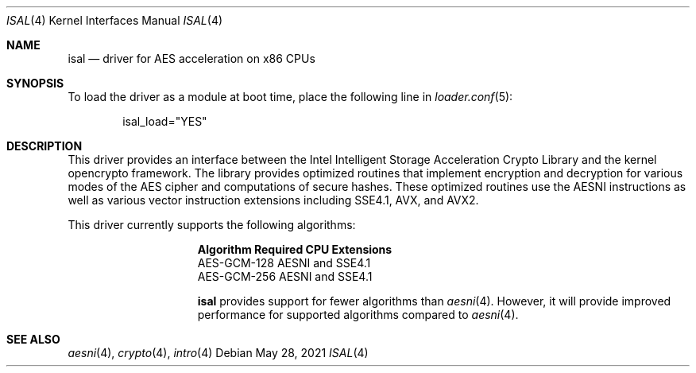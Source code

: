 .\" Copyright (c) 2020-2021 Netflix, Inc
.\"
.\" Redistribution and use in source and binary forms, with or without
.\" modification, are permitted provided that the following conditions
.\" are met:
.\" 1. Redistributions of source code must retain the above copyright
.\"    notice, this list of conditions and the following disclaimer,
.\"    without modification.
.\" 2. Redistributions in binary form must reproduce at minimum a disclaimer
.\"    similar to the "NO WARRANTY" disclaimer below ("Disclaimer") and any
.\"    redistribution must be conditioned upon including a substantially
.\"    similar Disclaimer requirement for further binary redistribution.
.\"
.\" NO WARRANTY
.\" THIS SOFTWARE IS PROVIDED BY THE COPYRIGHT HOLDERS AND CONTRIBUTORS
.\" ``AS IS'' AND ANY EXPRESS OR IMPLIED WARRANTIES, INCLUDING, BUT NOT
.\" LIMITED TO, THE IMPLIED WARRANTIES OF NONINFRINGEMENT, MERCHANTIBILITY
.\" AND FITNESS FOR A PARTICULAR PURPOSE ARE DISCLAIMED. IN NO EVENT SHALL
.\" THE COPYRIGHT HOLDERS OR CONTRIBUTORS BE LIABLE FOR SPECIAL, EXEMPLARY,
.\" OR CONSEQUENTIAL DAMAGES (INCLUDING, BUT NOT LIMITED TO, PROCUREMENT OF
.\" SUBSTITUTE GOODS OR SERVICES; LOSS OF USE, DATA, OR PROFITS; OR BUSINESS
.\" INTERRUPTION) HOWEVER CAUSED AND ON ANY THEORY OF LIABILITY, WHETHER
.\" IN CONTRACT, STRICT LIABILITY, OR TORT (INCLUDING NEGLIGENCE OR OTHERWISE)
.\" ARISING IN ANY WAY OUT OF THE USE OF THIS SOFTWARE, EVEN IF ADVISED OF
.\" THE POSSIBILITY OF SUCH DAMAGES.
.\"
.Dd May 28, 2021
.Dt ISAL 4
.Os
.Sh NAME
.Nm isal
.Nd "driver for AES acceleration on x86 CPUs"
.Sh SYNOPSIS
To load the driver as a module at boot time, place the following line in
.Xr loader.conf 5 :
.Bd -literal -offset indent
isal_load="YES"
.Ed
.Sh DESCRIPTION
This driver provides an interface between the Intel Intelligent Storage
Acceleration Crypto Library and the kernel opencrypto framework.
The library provides optimized routines that implement encryption and
decryption for various modes of the AES cipher and computations of
secure hashes.
These optimized routines use the AESNI instructions as well as various
vector instruction extensions including SSE4.1, AVX, and AVX2.
.Pp
This driver currently supports the following algorithms:
.Bl -column "AES-GCM-128"
.It Sy Algorithm Ta Sy Required CPU Extensions
.It AES-GCM-128 Ta AESNI and SSE4.1
.It AES-GCM-256 Ta AESNI and SSE4.1
.Pp
.Nm
provides support for fewer algorithms than
.Xr aesni 4 .
However, it will provide improved performance for supported algorithms
compared to
.Xr aesni 4 .
.Sh SEE ALSO
.Xr aesni 4 ,
.Xr crypto 4 ,
.Xr intro 4
